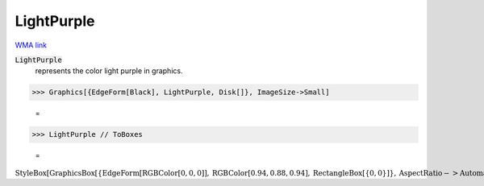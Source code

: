 LightPurple
===========

`WMA link <https://reference.wolfram.com/language/ref/light purple.html>`_

:code:`LightPurple`
    represents the color light purple in graphics.





>>> Graphics[{EdgeForm[Black], LightPurple, Disk[]}, ImageSize->Small]

    =
.. image:: tmpr92bxw65.png
    :align: center



>>> LightPurple // ToBoxes

    =
:math:`\text{StyleBox}\left[\text{GraphicsBox}\left[\left\{\text{EdgeForm}\left[\text{RGBColor}\left[0,0,0\right]\right],\text{RGBColor}\left[0.94,0.88,0.94\right],\text{RectangleBox}\left[\left\{0,0\right\}\right]\right\},\text{AspectRatio}->\text{Automatic},\text{Axes}->\text{False},\text{AxesStyle}->\left\{\right\},\text{Background}->\text{Automatic},\text{ImageSize}->16,\text{LabelStyle}->\left\{\right\},\text{PlotRange}->\text{Automatic},\text{PlotRangePadding}->\text{Automatic},\text{TicksStyle}->\left\{\right\}\right],\text{ImageSizeMultipliers}->\left\{1,1\right\},\text{ShowStringCharacters}->\text{True}\right]`


